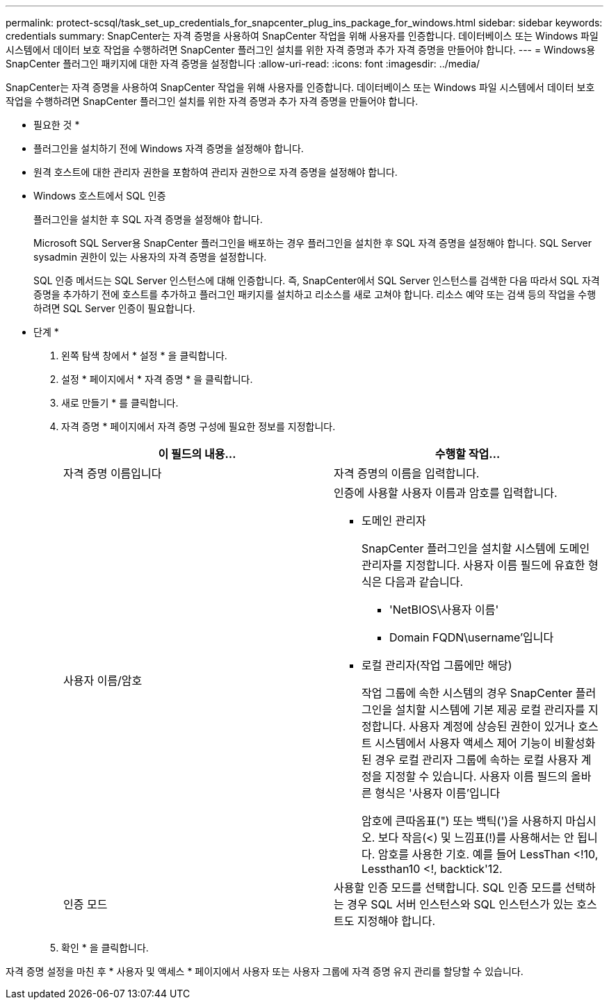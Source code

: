 ---
permalink: protect-scsql/task_set_up_credentials_for_snapcenter_plug_ins_package_for_windows.html 
sidebar: sidebar 
keywords: credentials 
summary: SnapCenter는 자격 증명을 사용하여 SnapCenter 작업을 위해 사용자를 인증합니다. 데이터베이스 또는 Windows 파일 시스템에서 데이터 보호 작업을 수행하려면 SnapCenter 플러그인 설치를 위한 자격 증명과 추가 자격 증명을 만들어야 합니다. 
---
= Windows용 SnapCenter 플러그인 패키지에 대한 자격 증명을 설정합니다
:allow-uri-read: 
:icons: font
:imagesdir: ../media/


[role="lead"]
SnapCenter는 자격 증명을 사용하여 SnapCenter 작업을 위해 사용자를 인증합니다. 데이터베이스 또는 Windows 파일 시스템에서 데이터 보호 작업을 수행하려면 SnapCenter 플러그인 설치를 위한 자격 증명과 추가 자격 증명을 만들어야 합니다.

* 필요한 것 *

* 플러그인을 설치하기 전에 Windows 자격 증명을 설정해야 합니다.
* 원격 호스트에 대한 관리자 권한을 포함하여 관리자 권한으로 자격 증명을 설정해야 합니다.
* Windows 호스트에서 SQL 인증
+
플러그인을 설치한 후 SQL 자격 증명을 설정해야 합니다.

+
Microsoft SQL Server용 SnapCenter 플러그인을 배포하는 경우 플러그인을 설치한 후 SQL 자격 증명을 설정해야 합니다. SQL Server sysadmin 권한이 있는 사용자의 자격 증명을 설정합니다.

+
SQL 인증 메서드는 SQL Server 인스턴스에 대해 인증합니다. 즉, SnapCenter에서 SQL Server 인스턴스를 검색한 다음 따라서 SQL 자격 증명을 추가하기 전에 호스트를 추가하고 플러그인 패키지를 설치하고 리소스를 새로 고쳐야 합니다. 리소스 예약 또는 검색 등의 작업을 수행하려면 SQL Server 인증이 필요합니다.



* 단계 *

. 왼쪽 탐색 창에서 * 설정 * 을 클릭합니다.
. 설정 * 페이지에서 * 자격 증명 * 을 클릭합니다.
. 새로 만들기 * 를 클릭합니다.
. 자격 증명 * 페이지에서 자격 증명 구성에 필요한 정보를 지정합니다.
+
|===
| 이 필드의 내용... | 수행할 작업... 


 a| 
자격 증명 이름입니다
 a| 
자격 증명의 이름을 입력합니다.



 a| 
사용자 이름/암호
 a| 
인증에 사용할 사용자 이름과 암호를 입력합니다.

** 도메인 관리자
+
SnapCenter 플러그인을 설치할 시스템에 도메인 관리자를 지정합니다. 사용자 이름 필드에 유효한 형식은 다음과 같습니다.

+
*** 'NetBIOS\사용자 이름'
*** Domain FQDN\username'입니다


** 로컬 관리자(작업 그룹에만 해당)
+
작업 그룹에 속한 시스템의 경우 SnapCenter 플러그인을 설치할 시스템에 기본 제공 로컬 관리자를 지정합니다. 사용자 계정에 상승된 권한이 있거나 호스트 시스템에서 사용자 액세스 제어 기능이 비활성화된 경우 로컬 관리자 그룹에 속하는 로컬 사용자 계정을 지정할 수 있습니다. 사용자 이름 필드의 올바른 형식은 '사용자 이름'입니다

+
암호에 큰따옴표(") 또는 백틱(')을 사용하지 마십시오. 보다 작음(<) 및 느낌표(!)를 사용해서는 안 됩니다. 암호를 사용한 기호. 예를 들어 LessThan <!10, Lessthan10 <!, backtick'12.





 a| 
인증 모드
 a| 
사용할 인증 모드를 선택합니다. SQL 인증 모드를 선택하는 경우 SQL 서버 인스턴스와 SQL 인스턴스가 있는 호스트도 지정해야 합니다.

|===
. 확인 * 을 클릭합니다.


자격 증명 설정을 마친 후 * 사용자 및 액세스 * 페이지에서 사용자 또는 사용자 그룹에 자격 증명 유지 관리를 할당할 수 있습니다.

